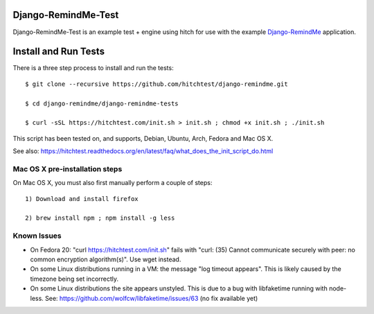 Django-RemindMe-Test
====================

Django-RemindMe-Test is an example test + engine using hitch for use with the
example Django-RemindMe_ application.


Install and Run Tests
=====================

There is a three step process to install and run the tests::

  $ git clone --recursive https://github.com/hitchtest/django-remindme.git

  $ cd django-remindme/django-remindme-tests

  $ curl -sSL https://hitchtest.com/init.sh > init.sh ; chmod +x init.sh ; ./init.sh

This script has been tested on, and supports, Debian, Ubuntu, Arch, Fedora and Mac OS X.

See also: https://hitchtest.readthedocs.org/en/latest/faq/what_does_the_init_script_do.html


Mac OS X pre-installation steps
-------------------------------

On Mac OS X, you must also first manually perform a couple of steps::

    1) Download and install firefox

    2) brew install npm ; npm install -g less


Known Issues
------------

* On Fedora 20: "curl https://hitchtest.com/init.sh" fails with "curl: (35) Cannot communicate securely with peer: no common encryption algorithm(s)". Use wget instead.

* On some Linux distributions running in a VM: the message "log timeout appears". This is likely caused by the timezone being set incorrectly.

* On some Linux distributions the site appears unstyled. This is due to a bug with libfaketime running with node-less. See: https://github.com/wolfcw/libfaketime/issues/63 (no fix available yet)


.. _Django-RemindMe: https://github.com/hitchtest/django-remindme
.. _pipsi: https://github.com/mitsuhiko/pipsi
